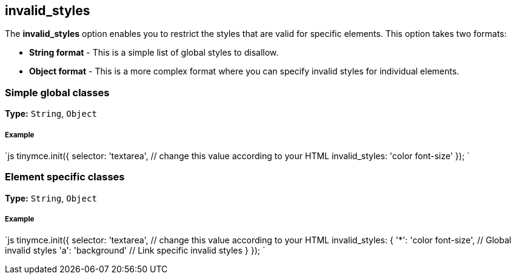 == invalid_styles

The *invalid_styles* option enables you to restrict the styles that are valid for specific elements. This option takes two formats:

* *String format* - This is a simple list of global styles to disallow.
* *Object format* - This is a more complex format where you can specify invalid styles for individual elements.

=== Simple global classes

*Type:* `String`, `Object`

===== Example

`js
tinymce.init({
  selector: 'textarea',  // change this value according to your HTML
  invalid_styles: 'color font-size'
});
`

=== Element specific classes

*Type:* `String`, `Object`

===== Example

`js
tinymce.init({
  selector: 'textarea',  // change this value according to your HTML
  invalid_styles: {
    '*': 'color font-size', // Global invalid styles
    'a': 'background' // Link specific invalid styles
  }
});
`
